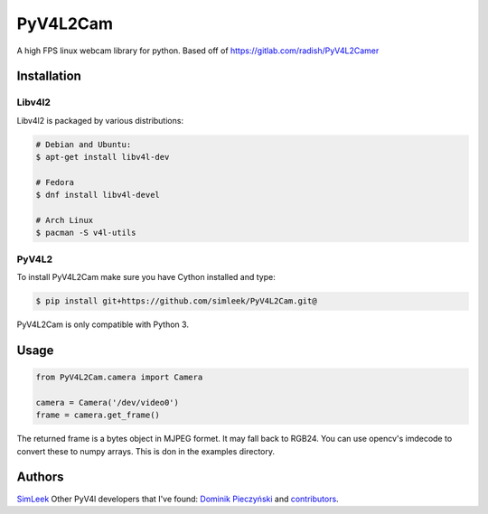 *********
PyV4L2Cam
*********
A high FPS linux webcam library for python. Based off of https://gitlab.com/radish/PyV4L2Camer

============
Installation
============
+++++++
Libv4l2
+++++++
Libv4l2 is packaged by various distributions:

.. code-block:: bash

    # Debian and Ubuntu:
    $ apt-get install libv4l-dev

    # Fedora
    $ dnf install libv4l-devel

    # Arch Linux
    $ pacman -S v4l-utils

++++++
PyV4L2
++++++
To install PyV4L2Cam make sure you have Cython installed and type:

.. code-block:: bash

    $ pip install git+https://github.com/simleek/PyV4L2Cam.git@

PyV4L2Cam is only compatible with Python 3.

=====
Usage
=====
.. code-block:: python

    from PyV4L2Cam.camera import Camera

    camera = Camera('/dev/video0')
    frame = camera.get_frame()

The returned frame is a bytes object in MJPEG formet. It may fall back to RGB24.
You can use opencv's imdecode to convert these to numpy arrays. This is don in
the examples directory.

=======
Authors
=======
`SimLeek <https://github.com/simleek>`_
Other PyV4l developers that I've found:
`Dominik Pieczyński <https://gitlab.com/u/rivi>`_ and `contributors
<https://gitlab.com/radish/PyV4L2Camera/graphs/master/contributors>`_.

